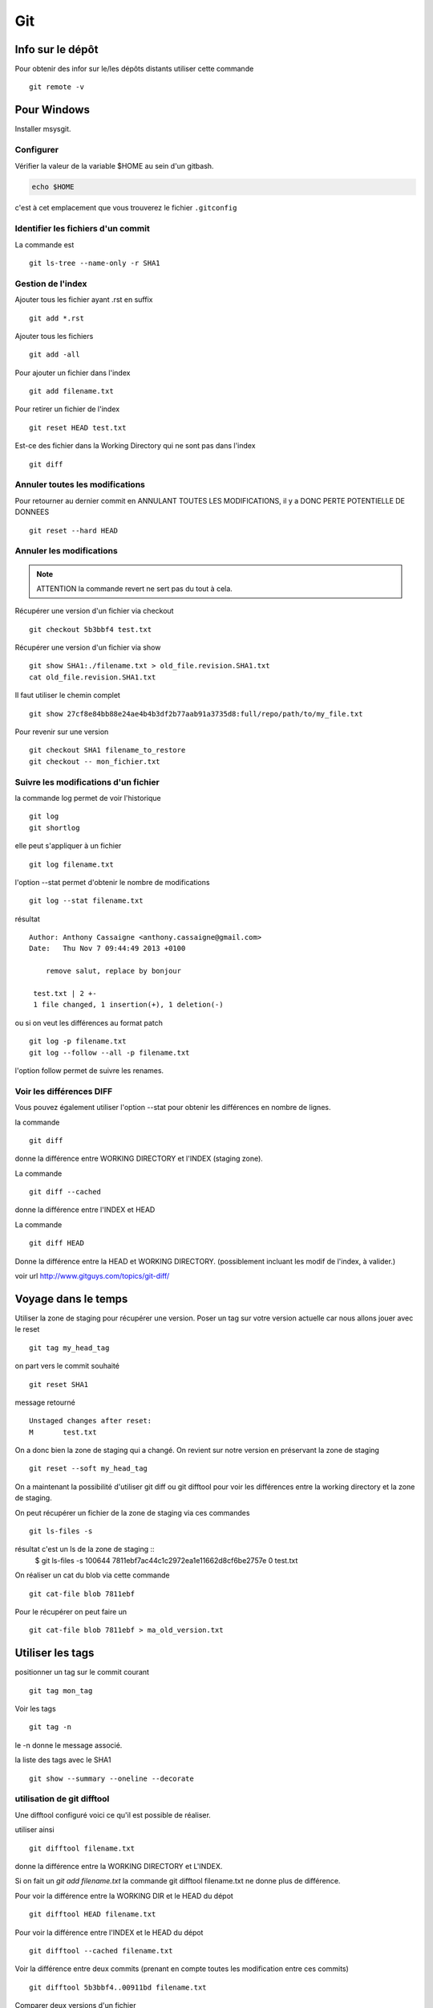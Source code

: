 ***
Git
***

Info sur le dépôt
=================

Pour obtenir des infor sur le/les dépôts distants utiliser cette commande ::

  git remote -v


Pour Windows
============

Installer msysgit.

Configurer
----------

Vérifier la valeur de la variable $HOME au sein d'un gitbash.

.. code-block:: shell

    echo $HOME

c'est à cet emplacement que vous trouverez le fichier ``.gitconfig``

Identifier les fichiers d'un commit
-----------------------------------
La commande est ::

  git ls-tree --name-only -r SHA1


Gestion de l'index
------------------

Ajouter tous les fichier ayant .rst en suffix ::

  git add *.rst

Ajouter tous les fichiers ::

  git add -all

Pour ajouter un fichier dans l'index ::

   git add filename.txt

Pour retirer un fichier de l'index ::

   git reset HEAD test.txt

Est-ce des fichier dans la Working Directory qui ne sont pas dans l'index ::

  git diff

Annuler toutes les modifications
--------------------------------

Pour retourner au dernier commit en ANNULANT TOUTES LES MODIFICATIONS,
il y a DONC PERTE POTENTIELLE DE DONNEES ::

  git reset --hard HEAD

Annuler les modifications
-------------------------

.. note:: ATTENTION la commande revert ne sert pas du tout à cela.

Récupérer une version d'un fichier via checkout ::

  git checkout 5b3bbf4 test.txt

Récupérer une version d'un fichier via show ::

  git show SHA1:./filename.txt > old_file.revision.SHA1.txt
  cat old_file.revision.SHA1.txt

Il faut utiliser le chemin complet ::

  git show 27cf8e84bb88e24ae4b4b3df2b77aab91a3735d8:full/repo/path/to/my_file.txt

Pour revenir sur une version ::

  git checkout SHA1 filename_to_restore
  git checkout -- mon_fichier.txt

Suivre les modifications d'un fichier
-------------------------------------

la commande log permet de voir l'historique ::

  git log
  git shortlog

elle peut s'appliquer à un fichier ::

  git log filename.txt

l'option --stat permet d'obtenir le nombre de modifications ::

  git log --stat filename.txt

résultat ::

  Author: Anthony Cassaigne <anthony.cassaigne@gmail.com>
  Date:   Thu Nov 7 09:44:49 2013 +0100

      remove salut, replace by bonjour

   test.txt | 2 +-
   1 file changed, 1 insertion(+), 1 deletion(-)

ou si on veut les différences au format patch ::

  git log -p filename.txt
  git log --follow --all -p filename.txt

l'option follow permet de suivre les renames.

Voir les différences DIFF
-------------------------
Vous pouvez également utiliser l'option --stat pour obtenir
les différences en nombre de lignes.

la commande ::

   git diff

donne la différence entre WORKING DIRECTORY et l'INDEX (staging zone).

La commande ::

  git diff --cached

donne la différence entre l'INDEX et HEAD

La commande ::

  git diff HEAD

Donne la différence entre la HEAD et WORKING DIRECTORY.
(possiblement incluant les modif de l'index, à valider.)

voir url http://www.gitguys.com/topics/git-diff/


Voyage dans le temps
====================

Utiliser la zone de staging pour récupérer une version.
Poser un tag sur votre version actuelle car nous allons jouer avec le reset ::

    git tag my_head_tag

on part vers le commit souhaité ::

   git reset SHA1

message retourné ::

  Unstaged changes after reset:
  M       test.txt

On a donc bien la zone de staging qui a changé.
On revient sur notre version en préservant la zone de staging ::

   git reset --soft my_head_tag

On a maintenant la possibilité d'utiliser git diff ou git difftool pour voir les
différences entre la working directory et la zone de staging.

On peut récupérer un fichier de la zone de staging via ces commandes ::

  git ls-files -s

résultat c'est un ls de la zone de staging ::
  $ git ls-files -s
  100644 7811ebf7ac44c1c2972ea1e11662d8cf6be2757e 0       test.txt

On réaliser un cat du blob via cette commande ::

  git cat-file blob 7811ebf

Pour le récupérer on peut faire un ::

  git cat-file blob 7811ebf > ma_old_version.txt


Utiliser les tags
=================

positionner un tag sur le commit courant ::

  git tag mon_tag

Voir les tags ::

  git tag -n

le -n donne le message associé.

la liste des tags avec le SHA1 ::

  git show --summary --oneline --decorate


utilisation de git difftool
---------------------------

Une difftool configuré voici ce qu'il est possible de réaliser.


utiliser ainsi ::

  git difftool filename.txt

donne la différence entre la WORKING DIRECTORY et L'INDEX.

Si on fait un `git add filename.txt` la commande git difftool filename.txt ne donne plus de différence.

Pour voir la différence entre la WORKING DIR et le HEAD du dépot ::

  git difftool HEAD filename.txt

Pour voir la différence entre l'INDEX et le HEAD du dépot ::

  git difftool --cached filename.txt

Voir la différence entre deux commits (prenant en compte toutes les modification entre ces commits) ::

   git difftool 5b3bbf4..00911bd filename.txt

Comparer deux versions d'un fichier ::

  git difftool 5b3bbf4 00911bd test.txt

Générer un patch et appliquer
=============================

Générer un patch ::

  git diff 0da94be  59ff30c > my.patch

Appliquer un patch ::

  git apply my.patch


La commande reset
=================

Permet se balader dans les commits ! Attention on peut perdre des COMMIT !!!
A explorer prudemment.

Identifier les commit orphelin ::

  git fsck --lost-found

On devrait pouvoir le retrouver à condition que le garbage collector ne soit pas passé.

Voir ce lien http://gitready.com/advanced/2009/01/17/restoring-lost-commits.html

Récupérer un fichier d'une branche sur une autre
------------------------------------------------

Pour cela checkout ::

  git checkout ma_branche
  git checkout master -- filename.txt

Autre commandes utiles
======================

lister les fichiers qui ne sont pas sous la gestion de version ::

  git ls-files --others

Liste également les fichiers qui sont en .gitignore
Pour ne pas avoir ces fichiers ajouter l'option --exclude-standard

Supprimer les fichiers non suivi par git,
ATTENTION il y a potentiellement perte de données.

La commande doit être utilisé avec -i pour le mode intéractif
-n pour simuler (c'est bien pour commencer car pas de perte de données)
-f pour lancer réllement la commande ::

  git clean -n

Pour lancer réllement la commande avec donc l'effacement des fichiers ::

  git clean -f

Pour ajouter les fichiers ignorés ::

  git clean -x -f

Pour ajouter les répertoires vides utiliser -d ::

  git clean -x -d

Export son projet dans une archive
----------------------------------

la commande est de ce type ::

  git archive --format=zip --prefix=chemin_prefix_pour_le_zip/ HEAD > filename.zip

Ne pas oublier le / à la fin du chemin_prefix_pour_le_zip car sinon ca devient un prefix pour tous les fichiers
qui seront inclus dans le zip.

Travailler avec les branches
============================

Pour créer une branche ::

  git branch ma_branche

Pour se placer dans la branche ::

  git checkout ma_branche

Voir les branches ::

  git branch -a

Pousser une nouvelle branche vers le dépôt d'origine ::

  git push --set-upstream origin ma_nouvelle_branche

Reflog
======

La commande reflog permet de voir TOUTES les commandes passées, dont les amend sur commit.

Configuration
=============

Ne pas convertir le CRLF et LF
------------------------------

Nous souhaitons que tous les fichiers respectent le LF (Unix).
Les commandes sont ::

    git config --global core.autocrlf input
    git config --global core.eol lf

Faut-il tout de même avoir un fichier .gitattributes contenant ceci ::

    * text=lf

Voir à cette adresse _eol_git

.. _eol_git: https://help.github.com/articles/dealing-with-line-endings



Configuration git difftool
--------------------------

Sous Windows
++++++++++++

Configurer git afin d'utiliser winmerge.
Pour cela il faut créer un shell à placer dans un endroit où le PATH windows pointe ::

    #!/bin/sh
    echo Launching WinMergeU.exe: $1 $2
    echo "run win merge $1 $2" > t.log
    "C:/Program Files (x86)/WinMerge/WinMergeU.exe" -e -ub "$1" "$2"

Ensuite configurer le .gitconfig comme ceci ::

   [diff]
       tool = winmerge

   [difftool "winmerge"]
       cmd = "winmerge.sh \"$LOCAL\" \"$REMOTE\""

   [difftool]
     prompt = false

Et c'est tout !

Travailler avec deux ou plus de configuration
---------------------------------------------

Git a deux niveaux de configuration, un niveau global et un niveau par dépôt.

La configuration global se fait avec l'option --global ::

    git config --global user.name "user_at_work"
    git config --global user.email "email_at_work@blah.com"

exemple pour participer au projets apside ::

    git config --global user.name "apsidetoulouse"
    git config --global user.email "cassaigne.0595@apside.net"

Configuration pour un dépôt déterminé ::

    git config user.name "my_personnal_user"
    git config user.email "email_perso@perso.org"

Ces informations spécifiques au dépôt sont stockés dans le fichier .git/config ::

    [remote "origin"]
        url = https://acassaigne@bitbucket.org/acassaigne/doc.git
        fetch = +refs/heads/*:refs/remotes/origin/*
    [user]
        name = acassaigne
        email = anthony.cassaigne@gmail.com

les alias
---------

Dans le fichier .gitconfig ::

  [alias]
      st = status
      df = diff
      co = checkout
      ci = commit
      br = branch
      amend = commit --amend # editer le dernier commit
      lol = log --graph --decorate --pretty=oneline --abbrev-commit
      lola = log --graph --decorate --pretty=oneline --abbrev-commit --all

Voir à cette url pour les alias lol et lola http://blog.kfish.org/2010/04/git-lola.html

Les alias de log :

    lol = log --graph --decorate --pretty=oneline --abbrev-commit
    lola = log --graph --decorate --pretty=oneline --abbrev-commit --all
    lp = log --pretty=format:'%Cred%h%Creset -%C(yellow)%d%Creset %s %Cgreen(%cr)%Creset' --abbrev-commit --date=relative
    lg = log --color --graph --pretty=format:'%Cred%h%Creset -%C(yellow)%d%Creset %s %Cgreen(%cr) %C(bold blue)<%an>%Creset' --abbrev-commit

Supprimer un repo distant (remote)
----------------------------------

Pour voir les repos distants configurés utiliser la commande ::

   git remote -v

Utiliser la commande ::

  git remote rm origin

A regarder
----------

A regarder ``Gerrit`` pour la revue de code.

Cheet-sheet http://www.git-tower.com/blog/git-cheat-sheet/

Sur la staging area :
http://gitolite.com/concepts/uses-of-index.html
http://programmers.stackexchange.com/questions/69178/what-is-the-benefit-of-gits-two-stage-commit-process-staging
http://betterexplained.com/articles/aha-moments-when-learning-git/
http://gitready.com/beginner/2009/01/18/the-staging-area.html

plein d'informations ici : http://sixrevisions.com/web-development/git-tips/
ici aussi http://gitready.com/
